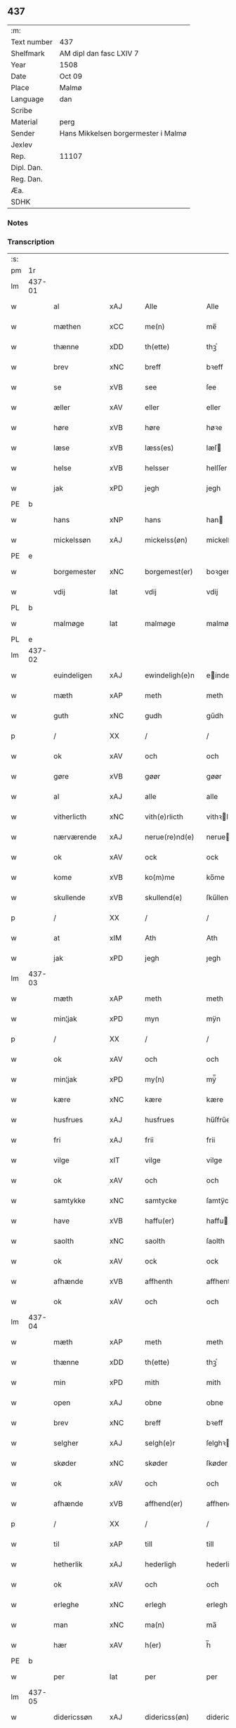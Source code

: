 ** 437
| :m:         |                                     |
| Text number | 437                                 |
| Shelfmark   | AM dipl dan fasc LXIV 7             |
| Year        | 1508                                |
| Date        | Oct 09                              |
| Place       | Malmø                               |
| Language    | dan                                 |
| Scribe      |                                     |
| Material    | perg                                |
| Sender      | Hans Mikkelsen borgermester i Malmø |
| Jexlev      |                                     |
| Rep.        | 11107                               |
| Dipl. Dan.  |                                     |
| Reg. Dan.   |                                     |
| Æa.         |                                     |
| SDHK        |                                     |

*** Notes


*** Transcription
| :s: |        |               |                |   |   |                 |              |   |   |   |           |     |   |   |    |        |
| pm  |     1r |               |                |   |   |                 |              |   |   |   |           |     |   |   |    |        |
| lm  | 437-01 |               |                |   |   |                 |              |   |   |   |           |     |   |   |    |        |
| w   |        | al            | xAJ            |   |   | Alle            | Alle         |   |   |   |           | dan |   |   |    | 437-01 |
| w   |        | mæthen        | xCC            |   |   | me(n)           | me̅           |   |   |   |           | dan |   |   |    | 437-01 |
| w   |        | thænne        | xDD            |   |   | th(ette)        | thꝫͤ          |   |   |   |           | dan |   |   |    | 437-01 |
| w   |        | brev          | xNC            |   |   | breff           | bꝛeff        |   |   |   |           | dan |   |   |    | 437-01 |
| w   |        | se            | xVB            |   |   | see             | ſee          |   |   |   |           | dan |   |   |    | 437-01 |
| w   |        | æller         | xAV            |   |   | eller           | eller        |   |   |   |           | dan |   |   |    | 437-01 |
| w   |        | høre          | xVB            |   |   | høre            | høꝛe         |   |   |   |           | dan |   |   |    | 437-01 |
| w   |        | læse          | xVB            |   |   | læss(es)        | læſ         |   |   |   |           | dan |   |   |    | 437-01 |
| w   |        | helse         | xVB            |   |   | helsser         | helſſer      |   |   |   |           | dan |   |   |    | 437-01 |
| w   |        | jak           | xPD            |   |   | jegh            | jegh         |   |   |   |           | dan |   |   |    | 437-01 |
| PE  |      b |               |                |   |   |                 |              |   |   |   |           |     |   |   |    |        |
| w   |        | hans          | xNP            |   |   | hans            | han         |   |   |   |           | dan |   |   |    | 437-01 |
| w   |        | mickelssøn    | xAJ            |   |   | mickelss(øn)    | mickelſ     |   |   |   |           | dan |   |   |    | 437-01 |
| PE  |      e |               |                |   |   |                 |              |   |   |   |           |     |   |   |    |        |
| w   |        | borgemester   | xNC            |   |   | borgemest(er)   | boꝛgemeſt   |   |   |   |           | dan |   |   |    | 437-01 |
| w   |        | vdij          | lat            |   |   | vdij            | vdij         |   |   |   |           | dan |   |   |    | 437-01 |
| PL  |      b |               |                |   |   |                 |              |   |   |   |           |     |   |   |    |        |
| w   |        | malmøge       | lat            |   |   | malmøge         | malmøge      |   |   |   |           | dan |   |   |    | 437-01 |
| PL  |      e |               |                |   |   |                 |              |   |   |   |           |     |   |   |    |        |
| lm  | 437-02 |               |                |   |   |                 |              |   |   |   |           |     |   |   |    |        |
| w   |        | euindeligen   | xAJ            |   |   | ewindeligh(e)n  | eindelighn̅  |   |   |   |           | dan |   |   |    | 437-02 |
| w   |        | mæth          | xAP            |   |   | meth            | meth         |   |   |   |           | dan |   |   |    | 437-02 |
| w   |        | guth          | xNC            |   |   | gudh            | gűdh         |   |   |   |           | dan |   |   |    | 437-02 |
| p   |        | /             | XX             |   |   | /               | /            |   |   |   |           | dan |   |   |    | 437-02 |
| w   |        | ok            | xAV            |   |   | och             | och          |   |   |   |           | dan |   |   |    | 437-02 |
| w   |        | gøre          | xVB            |   |   | gøør            | gøør         |   |   |   |           | dan |   |   |    | 437-02 |
| w   |        | al            | xAJ            |   |   | alle            | alle         |   |   |   |           | dan |   |   |    | 437-02 |
| w   |        | vitherlicth   | xNC            |   |   | vith(e)rlicth   | vithꝛlıcth  |   |   |   |           | dan |   |   |    | 437-02 |
| w   |        | nærværende    | xAJ            |   |   | nerue(re)nd(e)  | neruen     |   |   |   |           | dan |   |   |    | 437-02 |
| w   |        | ok            | xAV            |   |   | ock             | ock          |   |   |   |           | dan |   |   |    | 437-02 |
| w   |        | kome          | xVB            |   |   | ko(m)me         | ko̅me         |   |   |   |           | dan |   |   |    | 437-02 |
| w   |        | skullende     | xVB            |   |   | skullend(e)     | ſkűllen     |   |   |   |           | dan |   |   |    | 437-02 |
| p   |        | /             | XX             |   |   | /               | /            |   |   |   |           | dan |   |   |    | 437-02 |
| w   |        | at            | xIM            |   |   | Ath             | Ath          |   |   |   |           | dan |   |   |    | 437-02 |
| w   |        | jak           | xPD            |   |   | jegh            | ȷegh         |   |   |   |           | dan |   |   |    | 437-02 |
| lm  | 437-03 |               |                |   |   |                 |              |   |   |   |           |     |   |   |    |        |
| w   |        | mæth          | xAP            |   |   | meth            | meth         |   |   |   |           | dan |   |   |    | 437-03 |
| w   |        | min¦jak       | xPD            |   |   | myn             | mÿn          |   |   |   |           | dan |   |   |    | 437-03 |
| p   |        | /             | XX             |   |   | /               | /            |   |   |   |           | dan |   |   |    | 437-03 |
| w   |        | ok            | xAV            |   |   | och             | och          |   |   |   |           | dan |   |   |    | 437-03 |
| w   |        | min¦jak       | xPD            |   |   | my(n)           | mÿ̅           |   |   |   |           | dan |   |   |    | 437-03 |
| w   |        | kære          | xNC            |   |   | kære            | kære         |   |   |   |           | dan |   |   |    | 437-03 |
| w   |        | husfrues      | xAJ            |   |   | husfrues        | hűſfrűe     |   |   |   |           | dan |   |   |    | 437-03 |
| w   |        | fri           | xAJ            |   |   | frii            | frii         |   |   |   |           | dan |   |   |    | 437-03 |
| w   |        | vilge         | xIT            |   |   | vilge           | vilge        |   |   |   |           | dan |   |   |    | 437-03 |
| w   |        | ok            | xAV            |   |   | och             | och          |   |   |   |           | dan |   |   |    | 437-03 |
| w   |        | samtykke      | xNC            |   |   | samtycke        | ſamtÿcke     |   |   |   |           | dan |   |   |    | 437-03 |
| w   |        | have          | xVB            |   |   | haffu(er)       | haffu       |   |   |   |           | dan |   |   |    | 437-03 |
| w   |        | saolth        | xNC            |   |   | saolth          | ſaolth       |   |   |   |           | dan |   |   |    | 437-03 |
| w   |        | ok            | xAV            |   |   | ock             | ock          |   |   |   |           | dan |   |   |    | 437-03 |
| w   |        | afhænde       | xVB            |   |   | affhenth        | affhenth     |   |   |   |           | dan |   |   |    | 437-03 |
| w   |        | ok            | xAV            |   |   | och             | och          |   |   |   |           | dan |   |   |    | 437-03 |
| lm  | 437-04 |               |                |   |   |                 |              |   |   |   |           |     |   |   |    |        |
| w   |        | mæth          | xAP            |   |   | meth            | meth         |   |   |   |           | dan |   |   |    | 437-04 |
| w   |        | thænne        | xDD            |   |   | th(ette)        | thꝫͤ          |   |   |   |           | dan |   |   |    | 437-04 |
| w   |        | min           | xPD            |   |   | mith            | mith         |   |   |   |           | dan |   |   |    | 437-04 |
| w   |        | open          | xAJ            |   |   | obne            | obne         |   |   |   |           | dan |   |   |    | 437-04 |
| w   |        | brev          | xNC            |   |   | breff           | bꝛeff        |   |   |   |           | dan |   |   |    | 437-04 |
| w   |        | selgher       | xAJ            |   |   | selgh(e)r       | ſelghꝛ      |   |   |   |           | dan |   |   |    | 437-04 |
| w   |        | skøder        | xNC            |   |   | skøder          | ſkøder       |   |   |   |           | dan |   |   |    | 437-04 |
| w   |        | ok            | xAV            |   |   | och             | och          |   |   |   |           | dan |   |   |    | 437-04 |
| w   |        | afhænde       | xVB            |   |   | affhend(er)     | affhend     |   |   |   |           | dan |   |   |    | 437-04 |
| p   |        | /             | XX             |   |   | /               | /            |   |   |   |           | dan |   |   |    | 437-04 |
| w   |        | til           | xAP            |   |   | till            | till         |   |   |   |           | dan |   |   |    | 437-04 |
| w   |        | hetherlik     | xAJ            |   |   | hederligh       | hederligh    |   |   |   |           | dan |   |   |    | 437-04 |
| w   |        | ok            | xAV            |   |   | och             | och          |   |   |   |           | dan |   |   |    | 437-04 |
| w   |        | erleghe       | xNC            |   |   | erlegh          | erlegh       |   |   |   |           | dan |   |   |    | 437-04 |
| w   |        | man           | xNC            |   |   | ma(n)           | ma̅           |   |   |   |           | dan |   |   |    | 437-04 |
| w   |        | hær           | xAV            |   |   | h(er)           | h̅            |   |   |   |           | dan |   |   |    | 437-04 |
| PE  |      b |               |                |   |   |                 |              |   |   |   |           |     |   |   |    |        |
| w   |        | per           | lat            |   |   | per             | per          |   |   |   |           | dan |   |   |    | 437-04 |
| lm  | 437-05 |               |                |   |   |                 |              |   |   |   |           |     |   |   |    |        |
| w   |        | didericssøn   | xAJ            |   |   | didericss(øn)   | didericſ    |   |   |   |           | dan |   |   |    | 437-05 |
| PE  |      e |               |                |   |   |                 |              |   |   |   |           |     |   |   |    |        |
| w   |        | Canik         | xNC            |   |   | Canick          | Canick       |   |   |   |           | dan |   |   |    | 437-05 |
| w   |        | i             | xAP            |   |   | i               | i            |   |   |   |           | dan |   |   |    | 437-05 |
| PL  |      b |               |                |   |   |                 |              |   |   |   |           |     |   |   |    |        |
| w   |        | rosskilde     | xNP            |   |   | Rosskilde       | Roſſkilde    |   |   |   |           | dan |   |   |    | 437-05 |
| PL  |      e |               |                |   |   |                 |              |   |   |   |           |     |   |   |    |        |
| w   |        | æn            | xAV            |   |   | En              | En           |   |   |   |           | dan |   |   |    | 437-05 |
| w   |        | min¦jak       | xPD            |   |   | my(n)           | mÿ̅           |   |   |   |           | dan |   |   |    | 437-05 |
| w   |        | garth         | xNC            |   |   | gard            | gard         |   |   |   |           | dan |   |   |    | 437-05 |
| w   |        | ligje         | xVB            |   |   | liggend(e)      | liggen      |   |   |   |           | dan |   |   |    | 437-05 |
| w   |        | hærre         | xNC            |   |   | h(er)           | h̅            |   |   |   |           | dan |   |   |    | 437-05 |
| w   |        | i             | xAP            |   |   | i               | i            |   |   |   |           | dan |   |   |    | 437-05 |
| PL  |      b |               |                |   |   |                 |              |   |   |   |           |     |   |   |    |        |
| w   |        | malmøge       | xVB            |   |   | malmøge         | malmøge      |   |   |   |           | dan |   |   |    | 437-05 |
| PL  |      e |               |                |   |   |                 |              |   |   |   |           |     |   |   |    |        |
| p   |        | /             | XX             |   |   | /               | /            |   |   |   |           | dan |   |   |    | 437-05 |
| w   |        | vtii          | xAJ            |   |   | vtii            | vtii         |   |   |   |           | dan |   |   |    | 437-05 |
| w   |        | thæt          | xCS            |   |   | th(et)          | thꝫ          |   |   |   |           | dan |   |   |    | 437-05 |
| w   |        | søndre        | xNC            |   |   | søndre          | ſøndꝛe       |   |   |   |           | dan |   |   |    | 437-05 |
| w   |        | stre          | xVB            |   |   | strede          | ſtrede       |   |   |   |           | dan |   |   |    | 437-05 |
| w   |        | veth          | xAJ            |   |   | veth            | veth         |   |   |   |           | dan |   |   |    | 437-05 |
| lm  | 437-06 |               |                |   |   |                 |              |   |   |   |           |     |   |   |    |        |
| w   |        | gamble        | xAJ            |   |   | gamble          | gamble       |   |   |   |           | dan |   |   |    | 437-06 |
| w   |        | grabrøder     | xNC            |   |   | grabrød(er)     | grabꝛød     |   |   |   |           | dan |   |   |    | 437-06 |
| w   |        | kloster       | xNC            |   |   | closter         | cloſter      |   |   |   |           | dan |   |   |    | 437-06 |
| w   |        | sum           | xRP            |   |   | som             | ſom          |   |   |   |           | dan |   |   |    | 437-06 |
| w   |        | nu            | xAV            |   |   | nw              | n           |   |   |   |           | dan |   |   |    | 437-06 |
| w   |        | ære           | xNC            |   |   | er              | er           |   |   |   |           | dan |   |   |    | 437-06 |
| w   |        | sanctorum     | xAJ            |   |   | s(anc)tor(um)   | ſt̅orꝭ        |   |   |   | sanctorum | lat |   |   |    | 437-06 |
| w   |        | symonis       | xAJ            |   |   | symo(n)is       | ſÿmo̅i       |   |   |   |           | lat |   |   |    | 437-06 |
| w   |        | æt            | xNC            |   |   | et              | et           |   |   |   |           | lat |   |   |    | 437-06 |
| w   |        | Iude          | lat            |   |   | Iude            | Iude         |   |   |   |           | lat |   |   |    | 437-06 |
| w   |        | apostolorum   | lat            |   |   | ap(osto)lor(um) | apl̅orꝭ       |   |   |   |           | lat |   |   |    | 437-06 |
| w   |        | kapel         | xNC            |   |   | capelle         | capelle      |   |   |   |           | dan |   |   |    | 437-06 |
| w   |        | huileken      | xNC            |   |   | huileken        | huileken     |   |   |   |           | dan |   |   |    | 437-06 |
| w   |        | garth         | xNC            |   |   | gardh           | gaꝛdh        |   |   |   |           | dan |   |   |    | 437-06 |
| w   |        | sum           | xRP            |   |   | som             | ſom          |   |   |   |           | dan |   |   |    | 437-06 |
| w   |        | jak           | xPD            |   |   | jegh            | ȷegh         |   |   |   |           | dan |   |   |    | 437-06 |
| lm  | 437-07 |               |                |   |   |                 |              |   |   |   |           |     |   |   |    |        |
| w   |        | ærffe         | xVB            |   |   | erffede         | erffede      |   |   |   | erffde?   | dan |   |   |    | 437-07 |
| p   |        | /             | XX             |   |   | /               | /            |   |   |   |           | dan |   |   |    | 437-07 |
| w   |        | æfter         | xAP            |   |   | effth(e)r       | effthꝛ      |   |   |   |           | dan |   |   |    | 437-07 |
| w   |        | min           | xPD            |   |   | myne            | mÿne         |   |   |   |           | dan |   |   |    | 437-07 |
| w   |        | forældre      | xNC            |   |   | foreldre        | foreldre     |   |   |   |           | dan |   |   |    | 437-07 |
| w   |        | huis          | xAJ            |   |   | huis            | hui         |   |   |   |           | dan |   |   |    | 437-07 |
| w   |        | alles         | xAJ            |   |   | alles           | alle        |   |   |   |           | dan |   |   |    | 437-07 |
| w   |        | sielles       | xAJ            |   |   | sielles         | ſıelle      |   |   |   |           | dan |   |   |    | 437-07 |
| w   |        | guth          | xNC            |   |   | gudh            | gudh         |   |   |   |           | dan |   |   |    | 437-07 |
| w   |        | nathe         | xNC            |   |   | nad(e)          | naͤ          |   |   |   |           | dan |   |   |    | 437-07 |
| w   |        | ok            | xAV            |   |   | Ock             | Ock          |   |   |   |           | dan |   |   |    | 437-07 |
| w   |        | kænne         | xVB            |   |   | ke(n)nes        | ke̅ne        |   |   |   |           | dan |   |   |    | 437-07 |
| w   |        | jak           | xPD            |   |   | migh            | migh         |   |   |   |           | dan |   |   |    | 437-07 |
| w   |        | ful           | xAJ            |   |   | fuld            | fuld         |   |   |   |           | dan |   |   |    | 437-07 |
| w   |        | værth         | xAJ            |   |   | verdh           | verdh        |   |   |   |           | dan |   |   |    | 437-07 |
| lm  | 437-08 |               |                |   |   |                 |              |   |   |   |           |     |   |   |    |        |
| w   |        | up            | xAV            |   |   | !vp¡            | !vp¡         |   |   |   |           | dan |   |   |    | 437-08 |
| w   |        | at            | xCS            |   |   | at              | at           |   |   |   |           | dan |   |   | =  | 437-08 |
| w   |        | have          | xVB            |   |   | haffue          | haffue       |   |   |   |           | dan |   |   | == | 437-08 |
| w   |        | vpboreth      | xAJ            |   |   | {v}pbo(re)th    | {v}pboth    |   |   |   |           | dan |   |   |    | 437-08 |
| w   |        | fyrst         | xAJ            |   |   | første          | føꝛſte       |   |   |   |           | dan |   |   |    | 437-08 |
| w   |        | pænning       | xNC            |   |   | pe(n)ni(n)gh    | pe̅ni̅gh       |   |   |   |           | dan |   |   |    | 437-08 |
| w   |        | ok            | xAV            |   |   | och             | och          |   |   |   |           | dan |   |   |    | 437-08 |
| w   |        | systre        | xVB            |   |   | systre          | ſyſtre       |   |   |   |           | dan |   |   |    | 437-08 |
| p   |        | /             | XX             |   |   | /               | /            |   |   |   |           | dan |   |   |    | 437-08 |
| w   |        | ok            | xAV            |   |   | oc              | oc           |   |   |   |           | dan |   |   |    | 437-08 |
| w   |        | al            | xAJ            |   |   | alle            | alle         |   |   |   |           | dan |   |   |    | 437-08 |
| w   |        | thær          | xAV            |   |   | th(e)r          | thꝛ         |   |   |   |           | dan |   |   |    | 437-08 |
| w   |        | emelløm       | xNC            |   |   | emelløm         | emellø      |   |   |   |           | dan |   |   |    | 437-08 |
| w   |        | være          | xVB            |   |   | er              | er           |   |   |   |           | dan |   |   |    | 437-08 |
| p   |        | /             | XX             |   |   | /               | /            |   |   |   |           | dan |   |   |    | 437-08 |
| w   |        | sva           | xAV            |   |   | saa             | ſaa          |   |   |   |           | dan |   |   |    | 437-08 |
| w   |        | at            | xCS            |   |   | ath             | ath          |   |   |   |           | dan |   |   |    | 437-08 |
| w   |        | jak           | xPD            |   |   | jeg             | ȷeg          |   |   |   |           | dan |   |   | =  | 437-08 |
| w   |        | han           | xPD            |   |   | ha(nnem)        | ha̅ͫ           |   |   |   |           | dan |   |   | == | 437-08 |
| w   |        | thakke        | xVB            |   |   | tacker          | tacker       |   |   |   |           | dan |   |   |    | 437-08 |
| lm  | 437-09 |               |                |   |   |                 |              |   |   |   |           |     |   |   |    |        |
| w   |        | vtij          | xAJ            |   |   | vtij            | vtij         |   |   |   |           | dan |   |   |    | 437-09 |
| w   |        | al            | xAJ            |   |   | alle            | alle         |   |   |   |           | dan |   |   |    | 437-09 |
| w   |        | mate          | xNC            |   |   | mod(e)          | moͤ          |   |   |   |           | dan |   |   |    | 437-09 |
| w   |        | for           | xAP            |   |   | for             | for          |   |   |   |           | dan |   |   |    | 437-09 |
| w   |        | goth          | xAJ            |   |   | goth            | goth         |   |   |   |           | dan |   |   |    | 437-09 |
| w   |        | bætaling      | xNC            |   |   | betalingh       | betalingh    |   |   |   |           | dan |   |   |    | 437-09 |
| p   |        | /             | XX             |   |   | /               | /            |   |   |   |           | dan |   |   |    | 437-09 |
| w   |        | være          | xVB            |   |   | vore            | vore         |   |   |   |           | dan |   |   |    | 437-09 |
| w   |        | thæt          | xCS            |   |   | th(et)          | thꝫ          |   |   |   |           | dan |   |   |    | 437-09 |
| w   |        | sva           | xAV            |   |   | saa             | ſaa          |   |   |   |           | dan |   |   |    | 437-09 |
| w   |        | thæt          | xCS            |   |   | th(et)          | thꝫ          |   |   |   |           | dan |   |   |    | 437-09 |
| w   |        | guth          | xNC            |   |   | gudh            | gudh         |   |   |   |           | dan |   |   |    | 437-09 |
| w   |        | forbyve       | xVB            |   |   | forbywde        | forbÿde     |   |   |   |           | dan |   |   |    | 437-09 |
| w   |        | at            | xCS            |   |   | ath             | ath          |   |   |   |           | dan |   |   |    | 437-09 |
| w   |        | fornævnd      | xAJ            |   |   | for(nefnde)     | foꝛᷠͤ          |   |   |   |           | dan |   |   |    | 437-09 |
| w   |        | garth         | xNC            |   |   | gardh           | gaꝛdh        |   |   |   |           | dan |   |   |    | 437-09 |
| w   |        | bleve         | xVB            |   |   | bleffue         | bleffue      |   |   |   |           | dan |   |   |    | 437-09 |
| lm  | 437-10 |               |                |   |   |                 |              |   |   |   |           |     |   |   |    |        |
| w   |        | han           | xPD            |   |   | ha(nnem)        | ha̅ͫ           |   |   |   |           | dan |   |   |    | 437-10 |
| w   |        | æller         | xAV            |   |   | ell(e)r         | ellꝛ        |   |   |   |           | dan |   |   |    | 437-10 |
| w   |        | huo           | xAJ            |   |   | huo             | hűo          |   |   |   |           | dan |   |   |    | 437-10 |
| w   |        | sum           | xRP            |   |   | som             | ſom          |   |   |   |           | dan |   |   |    | 437-10 |
| w   |        | thænne        | xAT            |   |   | th(ette)        | thꝫͤ          |   |   |   |           | dan |   |   |    | 437-10 |
| w   |        | brev          | xNC            |   |   | breff           | bꝛeff        |   |   |   |           | dan |   |   |    | 437-10 |
| w   |        | af            | xAP            |   |   | aff             | aff          |   |   |   |           | dan |   |   |    | 437-10 |
| w   |        | han           | xPD            |   |   | ha(nnem)        | ha̅ͫ           |   |   |   |           | dan |   |   |    | 437-10 |
| w   |        | fangende      | xNC            |   |   | fangend(e)      | fangen      |   |   |   |           | dan |   |   |    | 437-10 |
| w   |        | varthe        | xVB            |   |   | vorder          | vorder       |   |   |   |           | dan |   |   |    | 437-10 |
| p   |        | /             | XX             |   |   | /               | /            |   |   |   |           | dan |   |   |    | 437-10 |
| w   |        | affuund       | xNC            |   |   | affwunden       | affwűnde    |   |   |   |           | dan |   |   |    | 437-10 |
| p   |        | /             | XX             |   |   | /               | /            |   |   |   |           | dan |   |   |    | 437-10 |
| w   |        | mæth          | xAP            |   |   | meth            | meth         |   |   |   |           | dan |   |   |    | 437-10 |
| w   |        | noker         | xPD            |   |   | nogher          | nogher       |   |   |   |           | dan |   |   |    | 437-10 |
| w   |        | Rætgang       | xNC            |   |   | Retga(n)gh      | Retga̅gh      |   |   |   |           | dan |   |   |    | 437-10 |
| lm  | 437-11 |               |                |   |   |                 |              |   |   |   |           |     |   |   |    |        |
| w   |        | tha           | xAV            |   |   | thaa            | thaa         |   |   |   |           | dan |   |   |    | 437-11 |
| w   |        | beplicther    | xNC            |   |   | beplicth(e)r    | beplıcthꝛ   |   |   |   |           | dan |   |   |    | 437-11 |
| w   |        | jak           | xPD            |   |   | jegh            | ȷegh         |   |   |   |           | dan |   |   |    | 437-11 |
| w   |        | jak           | xPD            |   |   | migh            | migh         |   |   |   |           | dan |   |   |    | 437-11 |
| w   |        | ok            | xAV            |   |   | och             | och          |   |   |   |           | dan |   |   |    | 437-11 |
| w   |        | min           | xPD            |   |   | myne            | mÿne         |   |   |   |           | dan |   |   |    | 437-11 |
| w   |        | arving        | xNC            |   |   | arffui(n)ge     | aꝛffui̅ge     |   |   |   |           | dan |   |   |    | 437-11 |
| p   |        | /             | XX             |   |   | /               | /            |   |   |   |           | dan |   |   |    | 437-11 |
| w   |        | han           | xPD            |   |   | ha(nnem)        | ha̅ͫ           |   |   |   |           | dan |   |   |    | 437-11 |
| w   |        | æller         | xAV            |   |   | eller           | eller        |   |   |   |           | dan |   |   |    | 437-11 |
| w   |        | huo           | xAJ            |   |   | huo             | hűo          |   |   |   |           | dan |   |   | =  | 437-11 |
| w   |        | sum           | xRP            |   |   | som             | ſom          |   |   |   |           | dan |   |   | == | 437-11 |
| w   |        | thænne        | xAT            |   |   | th(ette)        | thꝫͤ          |   |   |   |           | dan |   |   |    | 437-11 |
| w   |        | brev          | xNC            |   |   | breff           | bꝛeff        |   |   |   |           | dan |   |   |    | 437-11 |
| w   |        | egende        | xVB            |   |   | {e}gend(e)      | {e}gen      |   |   |   |           | dan |   |   |    | 437-11 |
| lm  | 437-12 |               |                |   |   |                 |              |   |   |   |           |     |   |   |    |        |
| w   |        | vorder        | xNC            |   |   | vorder          | vorder       |   |   |   |           | dan |   |   |    | 437-12 |
| w   |        | sva           | xAV            |   |   | swo             | ſwo          |   |   |   |           | dan |   |   |    | 437-12 |
| w   |        | goth          | xAJ            |   |   | godh            | godh         |   |   |   |           | dan |   |   |    | 437-12 |
| w   |        | æn            | xAV            |   |   | en              | en           |   |   |   |           | dan |   |   |    | 437-12 |
| w   |        | garth         | xNC            |   |   | gardh           | gardh        |   |   |   |           | dan |   |   |    | 437-12 |
| w   |        | gen           | xAV            |   |   | igh(e)n         | ighn̅         |   |   |   |           | dan |   |   |    | 437-12 |
| w   |        | at            | xCS            |   |   | ath             | ath          |   |   |   |           | dan |   |   | =  | 437-12 |
| w   |        | give          | xVB            |   |   | giffue          | giffűe       |   |   |   |           | dan |   |   | == | 437-12 |
| w   |        | innen         | xAP            |   |   | inden           | inden        |   |   |   |           | dan |   |   |    | 437-12 |
| w   |        | sæks          | xNA            |   |   | sex             | ſex          |   |   |   |           | dan |   |   |    | 437-12 |
| w   |        | uke           | xNC            |   |   | vgh(e)r         | vghꝛ        |   |   |   |           | dan |   |   |    | 437-12 |
| w   |        | thær          | xAV            |   |   | th(e)r          | thꝛ         |   |   |   |           | dan |   |   |    | 437-12 |
| w   |        | næst          | xAJ            |   |   | nesth           | neſth        |   |   |   |           | dan |   |   |    | 437-12 |
| w   |        | æfter         | xAP            |   |   | effth(e)r       | effthꝛ      |   |   |   |           | dan |   |   |    | 437-12 |
| w   |        | kome          | xVB            |   |   | ko(m)mend(e)    | ko̅men       |   |   |   |           | dan |   |   |    | 437-12 |
| lm  | 437-13 |               |                |   |   |                 |              |   |   |   |           |     |   |   |    |        |
| w   |        | soom          | XX             |   |   | soom            | ſoo         |   |   |   |           | dan |   |   |    | 437-13 |
| w   |        | sodan         | xPD            |   |   | sodan           | ſodan        |   |   |   |           | dan |   |   |    | 437-13 |
| w   |        | Rentte        | xNC            |   |   | Rentte          | Rentte       |   |   |   |           | dan |   |   |    | 437-13 |
| w   |        | give          | xVB            |   |   | giffuer         | giffuer      |   |   |   |           | dan |   |   |    | 437-13 |
| n   |        | xxiiij        | xNC            |   |   | xxiiij          | xxiiij       |   |   |   |           | dan |   |   |    | 437-13 |
| w   |        | mark          | xNC            |   |   | marck           | maꝛck        |   |   |   |           | dan |   |   |    | 437-13 |
| w   |        | sum           | xRP            |   |   | som             | ſo          |   |   |   |           | dan |   |   |    | 437-13 |
| w   |        | thæn          | xAT            |   |   | th(e)n          | thn̅          |   |   |   |           | dan |   |   |    | 437-13 |
| w   |        | jak           | xPD            |   |   | jeg             | ȷeg          |   |   |   |           | dan |   |   | =  | 437-13 |
| w   |        | han           | xPD            |   |   | ha(nnem)        | ha̅ͫ           |   |   |   |           | dan |   |   | == | 437-13 |
| w   |        | salde         | xNC            |   |   | salde           | ſalde        |   |   |   |           | dan |   |   |    | 437-13 |
| w   |        | uten          | xAV            |   |   | vdh(e)n         | vdhn̅         |   |   |   |           | dan |   |   |    | 437-13 |
| w   |        | alt           | xAV            |   |   | alth            | alth         |   |   |   |           | dan |   |   |    | 437-13 |
| w   |        | hynde         | xVB            |   |   | hynder          | hÿnder       |   |   |   |           | dan |   |   |    | 437-13 |
| lm  | 437-14 |               |                |   |   |                 |              |   |   |   |           |     |   |   |    |        |
| w   |        | hiælppere     | xVB            |   |   | hielpperede     | hıelerede   |   |   |   |           | dan |   |   |    | 437-14 |
| p   |        | /             | XX             |   |   | /               | /            |   |   |   |           | dan |   |   |    | 437-14 |
| w   |        | æller         | xAV            |   |   | ell(e)r         | ellꝛ        |   |   |   |           | dan |   |   |    | 437-14 |
| w   |        | noker         | xPD            |   |   | nogh(e)r        | noghꝛ       |   |   |   |           | dan |   |   |    | 437-14 |
| w   |        | ytermere      | xAJ            |   |   | yth(e)rmere     | ythꝛmere    |   |   |   |           | dan |   |   |    | 437-14 |
| w   |        | skudzmal      | xAJ            |   |   | skudzmall       | ſkudzmall    |   |   |   |           | dan |   |   |    | 437-14 |
| w   |        | æller         | xAV            |   |   | ell(e)r         | ellꝛ        |   |   |   |           | dan |   |   |    | 437-14 |
| w   |        | Rætgang       | xNC            |   |   | Retgangh        | Retgangh     |   |   |   |           | dan |   |   |    | 437-14 |
| w   |        | i             | xPD            |   |   | i               | i            |   |   |   |           | dan |   |   |    | 437-14 |
| w   |        | noker         | xPD            |   |   | nogh(e)r        | noghꝛ       |   |   |   |           | dan |   |   |    | 437-14 |
| w   |        | maathe        | xNC            |   |   | maathe          | maathe       |   |   |   |           | dan |   |   |    | 437-14 |
| w   |        | jn            | lat            |   |   | Jn              | Jn           |   |   |   |           | lat |   |   |    | 437-14 |
| w   |        | cuius         | lat            |   |   | cui(us)         | cűi         |   |   |   |           | lat |   |   |    | 437-14 |
| w   |        | Rei           | lat            |   |   | Rei             | Rei          |   |   |   |           | lat |   |   |    | 437-14 |
| lm  | 437-15 |               |                |   |   |                 |              |   |   |   |           |     |   |   |    |        |
| w   |        | testimonium   | xNC            |   |   | testimoniu(m)   | teſtimoniu̅   |   |   |   |           | lat |   |   |    | 437-15 |
| w   |        | sigillum      | xNC            |   |   | Sigillu(m)      | igillu̅      |   |   |   |           | lat |   |   |    | 437-15 |
| w   |        | ciuitatis     | xAJ            |   |   | ciuitat(is)     | ciűitatꝭ     |   |   |   |           | lat |   |   |    | 437-15 |
| w   |        | malmogensis   | xAJ            |   |   | malmogen(sis)   | malmoge̅     |   |   |   |           | lat |   |   |    | 437-15 |
| w   |        | inferius      | xNC            |   |   | inferi(us)      | ınferi      |   |   |   |           | lat |   |   |    | 437-15 |
| w   |        | være          | xVB            |   |   | est             | eſt          |   |   |   |           | lat |   |   |    | 437-15 |
| w   |        | appensum      | xAJ            |   |   | appens(um)      | aenſ       |   |   |   |           | lat |   |   |    | 437-15 |
| w   |        | datum         | xNC            |   |   | Dat(um)         | Datꝭͫ         |   |   |   |           | lat |   |   |    | 437-15 |
| PL  |      b |               |                |   |   |                 |              |   |   |   |           |     |   |   |    |        |
| w   |        | malmoge       | lat            |   |   | malmog(e)       | malmogꝭ      |   |   |   |           | lat |   |   |    | 437-15 |
| PL  |      e |               |                |   |   |                 |              |   |   |   |           |     |   |   |    |        |
| w   |        | die           | lat            |   |   | die             | die          |   |   |   |           | lat |   |   |    | 437-15 |
| lm  | 437-16 |               |                |   |   |                 |              |   |   |   |           |     |   |   |    |        |
| w   |        | sankte        | xAJ            |   |   | sancti          | ſancti       |   |   |   |           | lat |   |   |    | 437-16 |
| w   |        | dionisij      | lat            |   |   | dionisij        | dıoniſij     |   |   |   |           | lat |   |   |    | 437-16 |
| w   |        | anno          | lat            |   |   | Anno            | Anno         |   |   |   |           | lat |   |   |    | 437-16 |
| w   |        | domini        | lat            |   |   | d(omi)ni        | dn̅i          |   |   |   |           | lat |   |   |    | 437-16 |
| w   |        | millesimo     | xAJ            |   |   | millesimo       | milleſimo    |   |   |   |           | lat |   |   |    | 437-16 |
| w   |        | quingentesimo | xNC            |   |   | q(ui)ngentesimo | qngenteſimo |   |   |   |           | lat |   |   |    | 437-16 |
| w   |        | octauo        | lat            |   |   | octauo          | octauo       |   |   |   |           | lat |   |   |    | 437-16 |
| :e: |        |               |                |   |   |                 |              |   |   |   |           |     |   |   |    |        |


